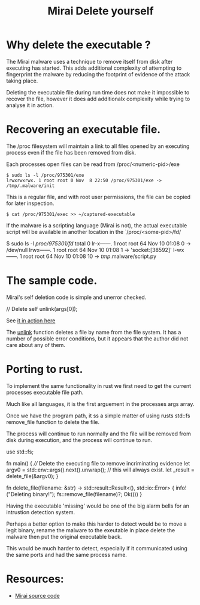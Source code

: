 #+TITLE: Mirai Delete yourself
#+ROAM_ALIAS: Mirai malware - evasion technique - deleting dvidence.
#+ROAM_TAGS: mirai malware delete evasion
#+CREATED: 
#+OPTIONS: ^:nil num:nil
#+HTML_HEAD: <link rel="stylesheet" type="text/css" href="org.css"/>
#+OPTIONS: toc:nil

* Why delete the executable ?

  The Mirai malware uses a technique to remove itself from disk after
  executing has started.  This adds additional complexity of
  attempting to fingerprint the malware by reducing the footprint of
  evidence of the attack taking place.

  Deleting the executable file during run time does not make it
  impossible to recover the file, however it does add additionalx
  complexity while trying to analyse it in action.

* Recovering an executable file.

  The /proc filesystem will maintain a link to all files opened by an
  executing process even if the file has been removed from disk.

  Each processes open files can be read from /proc/<numeric-pid>/exe
  #+BEGIN_EXAMPLE
  $ sudo ls -l /proc/975301/exe
  lrwxrwxrwx. 1 root root 0 Nov  8 22:50 /proc/975301/exe -> /tmp/.malware/init
  #+END_EXAMPLE

  This is a regular file, and with root user permissions, the file can
  be copied for later inspection.

  #+BEGIN_EXAMPLE
  $ cat /proc/975301/exec >> ~/captured-executable
  #+END_EXAMPLE

  If the malware is a scripting language (Mirai is not), the actual
  executable script will be available in another location in the
  `/proc/<some-pid>/fd/

  #+BEGIN_EXAMPLE shell
  $ sudo ls -l /proc/975301/fd/
   total 0
   lr-x------. 1 root root 64 Nov 10 01:08 0 -> /dev/null
   lrwx------. 1 root root 64 Nov 10 01:08 1 -> 'socket:[38592]'
   l-wx------. 1 root root 64 Nov 10 01:08 10 -> /tmp/.malware/script.py
  #+END_EXAMPLE

* The sample code.

Mirai's self deletion code is simple and unerror checked.

#+BEGIN_EXAMPLE C
    // Delete self
    unlink(args[0]);
#+END_EXAMPLE

See [[https://github.com/wmealing/Mirai-Source-Code/blob/master/mirai/bot/main.c#L61][it in action here]]

The [[https://wmealing.github.io/mirai-delete-yourself][unlink]] function deletes a file by name from the file system.  It
has a number of possible error conditions, but it appears that the
author did not care about any of them.

* Porting to rust.

  To implement the same functionality in rust we first need to get the
  current processes executable file path.

  Much like all languages, it is the first arguement in the processes
  args array.

  Once we have the program path, it ss a simple matter of using
  rusts std::fs remove_file function to delete the file.

  The process will continue to run normally and the file will be
  removed from disk during execution, and the process will continue
  to run.

#+BEGIN_EXAMPLE rust
   use std::fs;

    fn main() {
      //// Delete the executing file to remove incriminating evidence
      let argv0 = std::env::args().next().unwrap(); // this will always exist.
      let _result = delete_file(&argv0);
    }

    fn delete_file(filename: &str) -> std::result::Result<(), std::io::Error> {
     info!("Deleting binary!");
     fs::remove_file(filename)?;
     Ok(())
    }
#+END_EXAMPLE

Having the executable 'missing' would be one of the big alarm bells
for an intrustion detection system.

Perhaps a better option to make this harder to detect would be to
move a legit binary, rename the malware to the exeutable in place
delete the malware then put the original executable back.

This would be much harder to detect, especially if it communicated
using the same ports and had the same process name.


* Resources:

- [[https://github.com/wmealing/Mirai-Source-Code][Mirai source code]]

